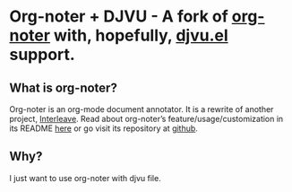 * Org-noter + DJVU - A fork of [[https://github.com/weirdNox/org-noter][org-noter]] with, hopefully, [[https://elpa.gnu.org/packages/djvu.html][djvu.el]] support.
** What is org-noter?
Org-noter is an org-mode document annotator. It is a rewrite of another project, [[https://github.com/rudolfochrist/interleave][Interleave]].
Read about org-noter’s feature/usage/customization in its README [[file:README-orig.org][here]] or go visit its repository at [[https://github.com/weirdNox/org-noter][github]].
** Why?
I just want to use org-noter with djvu file.



